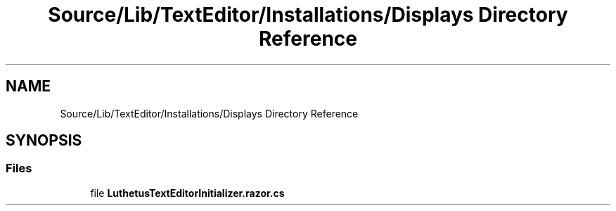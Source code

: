 .TH "Source/Lib/TextEditor/Installations/Displays Directory Reference" 3 "Version 1.0.0" "Luthetus.Ide" \" -*- nroff -*-
.ad l
.nh
.SH NAME
Source/Lib/TextEditor/Installations/Displays Directory Reference
.SH SYNOPSIS
.br
.PP
.SS "Files"

.in +1c
.ti -1c
.RI "file \fBLuthetusTextEditorInitializer\&.razor\&.cs\fP"
.br
.in -1c
